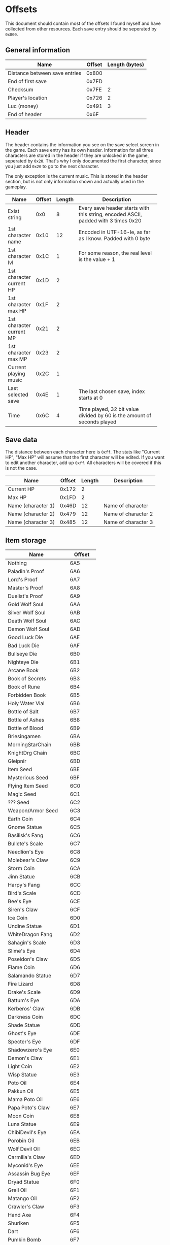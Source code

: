 * Offsets

This document should contain most of the offsets I found myself and have collected from other resources.
Each save entry should be seperated by ~0x800~.

** General information

| Name                          | Offset | Length (bytes) |
|-------------------------------+--------+----------------|
| Distance between save entries |  0x800 |                |
| End of first save             |  0x7FD |                |
| Checksum                      |  0x7FE |              2 |
| Player's location             |  0x726 |              2 |
| Luc (money)                   |  0x491 |              3 |
| End of header                 |   0x6F |                |

** Header

The header contains the information you see on the save select screen in the game.
Each save entry has its own header. Information for all three characters are stored
in the header if they are unlocked in the game, seperated by ~0x20~. That's why I only
documented the first character, since you just add ~0x20~ to go to the next character.

The only exception is the current music. This is stored in the header section, but is not only
information shown and actually used in the gameplay.


| Name                     | Offset | Length | Description                                                |
|--------------------------+--------+--------+------------------------------------------------------------|
|                          |        |        | <58>                                                       |
| Exist string             |    0x0 |      8 | Every save header starts with this string, encoded ASCII, padded with 3 times 0x20 |
| 1st character name       |   0x10 |     12 | Encoded in UTF-16-le, as far as I know. Padded with 0 byte |
| 1st character lvl        |   0x1C |      1 | For some reason, the real level is the value + 1           |
| 1st character current HP |   0x1D |      2 |                                                            |
| 1st character max HP     |   0x1F |      2 |                                                            |
| 1st character current MP |   0x21 |      2 |                                                            |
| 1st character max MP     |   0x23 |      2 |                                                            |
| Current playing music    |   0x2C |      1 |                                                            |
| Last selected save       |   0x4E |      1 | The last chosen save, index starts at 0                    |
| Time                     |   0x6C |      4 | Time played, 32 bit value divided by 60 is the amount of seconds played |

** Save data

The distance between each character here is ~0xff~. The stats like "Current HP", "Max HP" will assume
that the first character will be edited. If you want to edit another character, add up ~0xff~.
All characters will be covered if this is not the case.


| Name               | Offset | Length | Description         |
|--------------------+--------+--------+---------------------|
| Current HP         |  0x172 |      2 |                     |
| Max HP             |  0x1FD |      2 |                     |
| Name (character 1) |  0x46D |     12 | Name of character   |
| Name (character 2) |  0x479 |     12 | Name of character 2 |
| Name (character 3) |  0x485 |     12 | Name of character 3 |

** Item storage

| Name                 | Offset  |
|----------------------+---------|
| Nothing              | 6A5     |
| Paladin's Proof      | 6A6     |
| Lord's Proof         | 6A7     |
| Master's Proof       | 6A8     |
| Duelist's Proof      | 6A9     |
| Gold Wolf Soul       | 6AA     |
| Silver Wolf Soul     | 6AB     |
| Death Wolf Soul      | 6AC     |
| Demon Wolf Soul      | 6AD     |
| Good Luck Die        | 6AE     |
| Bad Luck Die         | 6AF     |
| Bullseye Die         | 6B0     |
| Nighteye Die         | 6B1     |
| Arcane Book          | 6B2     |
| Book of Secrets      | 6B3     |
| Book of Rune         | 6B4     |
| Forbidden Book       | 6B5     |
| Holy Water Vial      | 6B6     |
| Bottle of Salt       | 6B7     |
| Bottle of Ashes      | 6B8     |
| Bottle of Blood      | 6B9     |
| Briesingamen         | 6BA     |
| MorningStarChain     | 6BB     |
| KnightDrg Chain      | 6BC     |
| Gleipnir             | 6BD     |
| Item Seed            | 6BE     |
| Mysterious Seed      | 6BF     |
| Flying Item Seed     | 6C0     |
| Magic Seed           | 6C1     |
| ??? Seed             | 6C2     |
| Weapon/Armor Seed    | 6C3     |
| Earth Coin           | 6C4     |
| Gnome Statue         | 6C5     |
| Basilisk's Fang      | 6C6     |
| Bullete's Scale      | 6C7     |
| Needlion's Eye       | 6C8     |
| Molebear's Claw      | 6C9     |
| Storm Coin           | 6CA     |
| Jinn Statue          | 6CB     |
| Harpy's Fang         | 6CC     |
| Bird's Scale         | 6CD     |
| Bee's Eye            | 6CE     |
| Siren's Claw         | 6CF     |
| Ice Coin             | 6D0     |
| Undine Statue        | 6D1     |
| WhiteDragon Fang     | 6D2     |
| Sahagin's Scale      | 6D3     |
| Slime's Eye          | 6D4     |
| Poseidon's Claw      | 6D5     |
| Flame Coin           | 6D6     |
| Salamando Statue     | 6D7     |
| Fire Lizard          | 6D8     |
| Drake's Scale        | 6D9     |
| Battum's Eye         | 6DA     |
| Kerberos' Claw       | 6DB     |
| Darkness Coin        | 6DC     |
| Shade Statue         | 6DD     |
| Ghost's Eye          | 6DE     |
| Specter's Eye        | 6DF     |
| Shadowzero's Eye     | 6E0     |
| Demon's Claw         | 6E1     |
| Light Coin           | 6E2     |
| Wisp Statue          | 6E3     |
| Poto Oil             | 6E4     |
| Pakkun Oil           | 6E5     |
| Mama Poto Oil        | 6E6     |
| Papa Poto's Claw     | 6E7     |
| Moon Coin            | 6E8     |
| Luna Statue          | 6E9     |
| ChibiDevil's Eye     | 6EA     |
| Porobin Oil          | 6EB     |
| Wolf Devil Oil       | 6EC     |
| Carmilla's Claw      | 6ED     |
| Myconid's Eye        | 6EE     |
| Assassin Bug Eye     | 6EF     |
| Dryad Statue         | 6F0     |
| Grell Oil            | 6F1     |
| Matango Oil          | 6F2     |
| Crawler's Claw       | 6F3     |
| Hand Axe             | 6F4     |
| Shuriken             | 6F5     |
| Dart                 | 6F6     |
| Pumkin Bomb          | 6F7     |
| Round Drop           | 6F8     |
| Pakkun Chocolate     | 6F9     |
| Magic Walnut         | 6FA     |
| Honey Drink          | 6FB     |
| Pupui Grass          | 6FC     |
| Stardust Herb        | 6FD     |
| Angel's Grail        | 6FE     |
| Magical Rope         | 6FF     |
| Gunpowder            | 700     |
| Chibikko Hammer      | 701     |
| Moogle Badge         | 702     |
| Pihyara Flute        | 703     |
| Wind Drum            | 704     |
| Dreamsee Herb        | 705     |
| HalfKey A (dummy)    | 706     |
| HalfKey B (dummy)    | 707     |
| Mystery Key (dummy)  | 708     |
| Dragon's Eye (dummy) | 709     |
| Illusion Mirror      | 70A     |
| Demon Statue (dummy) | 70B     |
| Nothing (dummies)    | 70C-7A4 |

